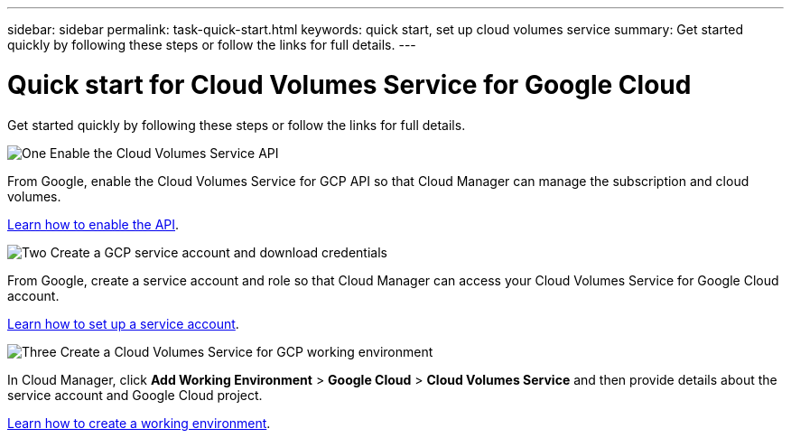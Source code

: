 ---
sidebar: sidebar
permalink: task-quick-start.html
keywords: quick start, set up cloud volumes service
summary: Get started quickly by following these steps or follow the links for full details.
---

= Quick start for Cloud Volumes Service for Google Cloud
:hardbreaks:
:nofooter:
:icons: font
:linkattrs:
:imagesdir: ./media/

[.lead]
Get started quickly by following these steps or follow the links for full details.

.image:https://raw.githubusercontent.com/NetAppDocs/common/main/media/number-1.png[One] Enable the Cloud Volumes Service API

[role="quick-margin-para"]
From Google, enable the Cloud Volumes Service for GCP API so that Cloud Manager can manage the subscription and cloud volumes.

link:task-set-up-google-cloud.html[Learn how to enable the API].

.image:https://raw.githubusercontent.com/NetAppDocs/common/main/media/number-2.png[Two] Create a GCP service account and download credentials

[role="quick-margin-para"]
From Google, create a service account and role so that Cloud Manager can access your Cloud Volumes Service for Google Cloud account.

link:task-set-up-google-cloud.html#set-up-a-service-account[Learn how to set up a service account].

.image:https://raw.githubusercontent.com/NetAppDocs/common/main/media/number-3.png[Three] Create a Cloud Volumes Service for GCP working environment

[role="quick-margin-para"]
In Cloud Manager, click *Add Working Environment* > *Google Cloud* > *Cloud Volumes Service* and then provide details about the service account and Google Cloud project.

link:task-create-working-env.html[Learn how to create a working environment].
